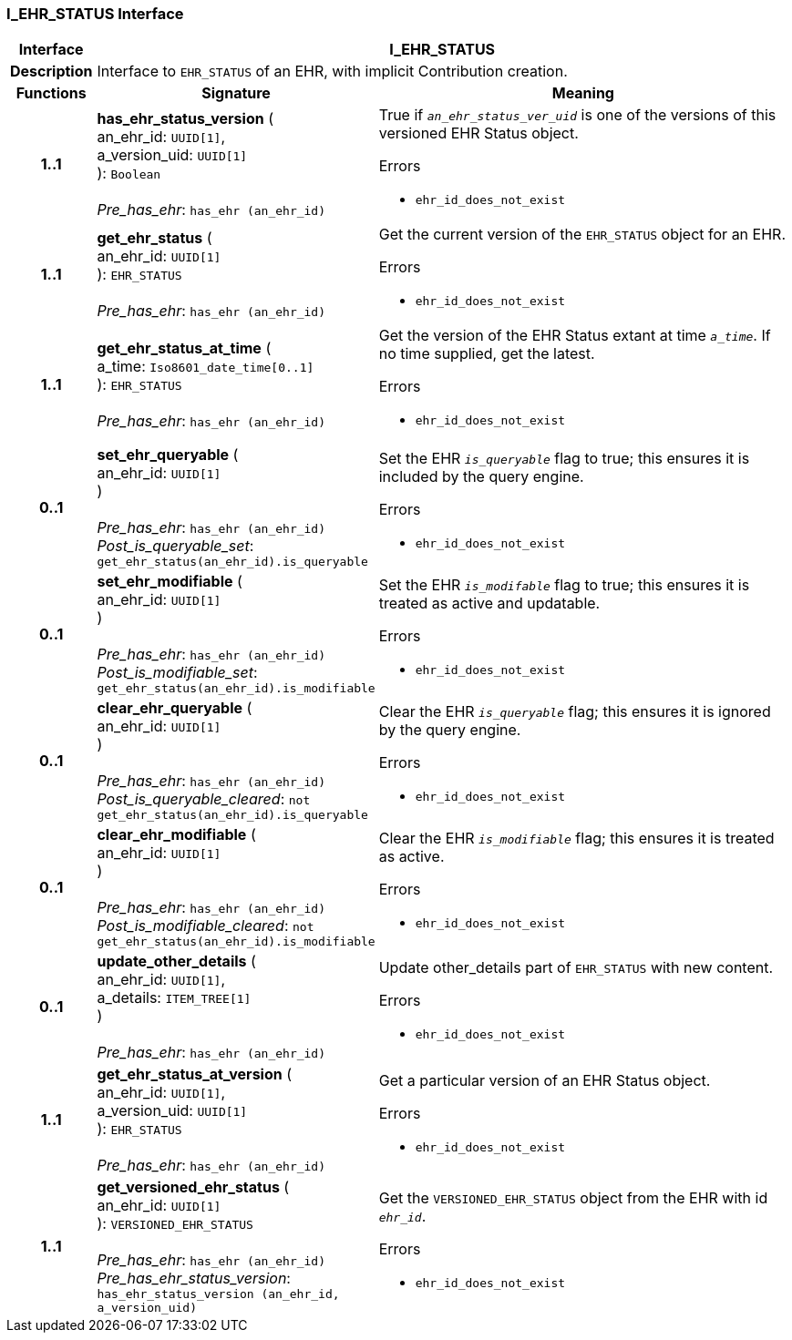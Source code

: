 === I_EHR_STATUS Interface

[cols="^1,3,5"]
|===
h|*Interface*
2+^h|*I_EHR_STATUS*

h|*Description*
2+a|Interface to `EHR_STATUS` of an EHR, with implicit Contribution creation.

h|*Functions*
^h|*Signature*
^h|*Meaning*

h|*1..1*
|*has_ehr_status_version* ( +
an_ehr_id: `UUID[1]`, +
a_version_uid: `UUID[1]` +
): `Boolean` +
 +
_Pre_has_ehr_: `has_ehr (an_ehr_id)`
a|True if `_an_ehr_status_ver_uid_` is one of the versions of this versioned EHR Status object.




.Errors
* `ehr_id_does_not_exist`

h|*1..1*
|*get_ehr_status* ( +
an_ehr_id: `UUID[1]` +
): `EHR_STATUS` +
 +
_Pre_has_ehr_: `has_ehr (an_ehr_id)`
a|Get the current version of the `EHR_STATUS` object for an EHR.




.Errors
* `ehr_id_does_not_exist`

h|*1..1*
|*get_ehr_status_at_time* ( +
a_time: `Iso8601_date_time[0..1]` +
): `EHR_STATUS` +
 +
_Pre_has_ehr_: `has_ehr (an_ehr_id)`
a|Get the version of the EHR Status extant at time `_a_time_`. If no time supplied, get the latest.




.Errors
* `ehr_id_does_not_exist`

h|*0..1*
|*set_ehr_queryable* ( +
an_ehr_id: `UUID[1]` +
) +
 +
_Pre_has_ehr_: `has_ehr (an_ehr_id)` +
_Post_is_queryable_set_: `get_ehr_status(an_ehr_id).is_queryable`
a|Set the EHR `_is_queryable_` flag to true; this ensures it is included by the query engine.




.Errors
* `ehr_id_does_not_exist`

h|*0..1*
|*set_ehr_modifiable* ( +
an_ehr_id: `UUID[1]` +
) +
 +
_Pre_has_ehr_: `has_ehr (an_ehr_id)` +
_Post_is_modifiable_set_: `get_ehr_status(an_ehr_id).is_modifiable`
a|Set the EHR `_is_modifable_` flag to true; this ensures it is treated as active and updatable.




.Errors
* `ehr_id_does_not_exist`

h|*0..1*
|*clear_ehr_queryable* ( +
an_ehr_id: `UUID[1]` +
) +
 +
_Pre_has_ehr_: `has_ehr (an_ehr_id)` +
_Post_is_queryable_cleared_: `not get_ehr_status(an_ehr_id).is_queryable`
a|Clear the EHR `_is_queryable_` flag; this ensures it is ignored by the query engine.




.Errors
* `ehr_id_does_not_exist`

h|*0..1*
|*clear_ehr_modifiable* ( +
an_ehr_id: `UUID[1]` +
) +
 +
_Pre_has_ehr_: `has_ehr (an_ehr_id)` +
_Post_is_modifiable_cleared_: `not get_ehr_status(an_ehr_id).is_modifiable`
a|Clear the EHR `_is_modifiable_` flag; this ensures it is treated as active.




.Errors
* `ehr_id_does_not_exist`

h|*0..1*
|*update_other_details* ( +
an_ehr_id: `UUID[1]`, +
a_details: `ITEM_TREE[1]` +
) +
 +
_Pre_has_ehr_: `has_ehr (an_ehr_id)`
a|Update other_details part of `EHR_STATUS` with new content.




.Errors
* `ehr_id_does_not_exist`

h|*1..1*
|*get_ehr_status_at_version* ( +
an_ehr_id: `UUID[1]`, +
a_version_uid: `UUID[1]` +
): `EHR_STATUS` +
 +
_Pre_has_ehr_: `has_ehr (an_ehr_id)`
a|Get a particular version of an EHR Status object.




.Errors
* `ehr_id_does_not_exist`

h|*1..1*
|*get_versioned_ehr_status* ( +
an_ehr_id: `UUID[1]` +
): `VERSIONED_EHR_STATUS` +
 +
_Pre_has_ehr_: `has_ehr (an_ehr_id)` +
_Pre_has_ehr_status_version_: `has_ehr_status_version (an_ehr_id, a_version_uid)`
a|Get the `VERSIONED_EHR_STATUS` object from the EHR with id `_ehr_id_`.




.Errors
* `ehr_id_does_not_exist`
|===
